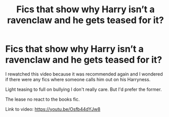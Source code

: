 #+TITLE: Fics that show why Harry isn’t a ravenclaw and he gets teased for it?

* Fics that show why Harry isn’t a ravenclaw and he gets teased for it?
:PROPERTIES:
:Author: DeDe_at_it_again
:Score: 2
:DateUnix: 1621269065.0
:DateShort: 2021-May-17
:FlairText: Request
:END:
I rewatched this video because it was recommended again and I wondered if there were any fics where someone calls him out on his Harryness.

Light teasing to full on bullying I don't really care. But I'd prefer the former.

The lease no react to the books fic.

Link to video: [[https://youtu.be/Osfb44dYJw8]]

